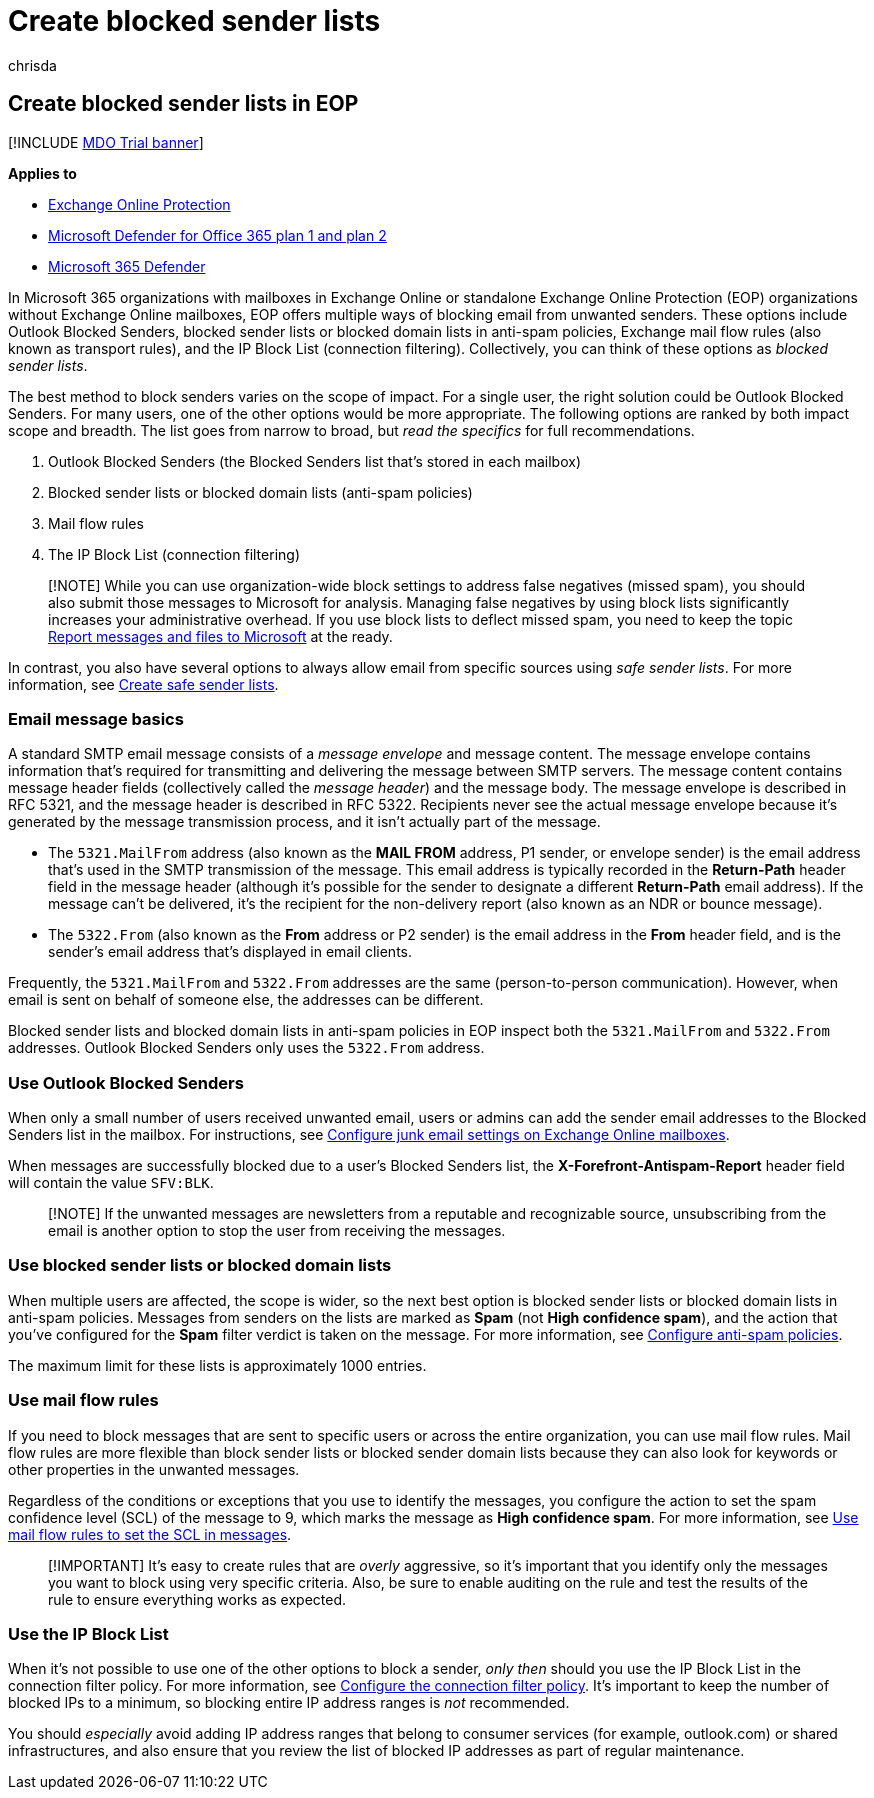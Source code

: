 = Create blocked sender lists
:audience: ITPro
:author: chrisda
:description: Admins can learn about the available and preferred options to block inbound messages in Exchange Online Protection (EOP).
:f1.keywords: ["NOCSH"]
:manager: dansimp
:ms.author: chrisda
:ms.collection: M365-security-compliance
:ms.date:
:ms.localizationpriority: medium
:ms.service: microsoft-365-security
:ms.subservice: mdo
:ms.topic: how-to
:search.appverid: ["MET150s"]

== Create blocked sender lists in EOP

[!INCLUDE xref:../includes/mdo-trial-banner.adoc[MDO Trial banner]]

*Applies to*

* xref:exchange-online-protection-overview.adoc[Exchange Online Protection]
* xref:defender-for-office-365.adoc[Microsoft Defender for Office 365 plan 1 and plan 2]
* xref:../defender/microsoft-365-defender.adoc[Microsoft 365 Defender]

In Microsoft 365 organizations with mailboxes in Exchange Online or standalone Exchange Online Protection (EOP) organizations without Exchange Online mailboxes, EOP offers multiple ways of blocking email from unwanted senders.
These options include Outlook Blocked Senders, blocked sender lists or blocked domain lists in anti-spam policies, Exchange mail flow rules (also known as transport rules), and the IP Block List (connection filtering).
Collectively, you can think of these options as _blocked sender lists_.

The best method to block senders varies on the scope of impact.
For a single user, the right solution could be Outlook Blocked Senders.
For many users, one of the other options would be more appropriate.
The following options are ranked by both impact scope and breadth.
The list goes from narrow to broad, but _read the specifics_ for full recommendations.

. Outlook Blocked Senders (the Blocked Senders list that's stored in each mailbox)
. Blocked sender lists or blocked domain lists (anti-spam policies)
. Mail flow rules
. The IP Block List (connection filtering)

____
[!NOTE] While you can use organization-wide block settings to address false negatives (missed spam), you should also submit those messages to Microsoft for analysis.
Managing false negatives by using block lists significantly increases your administrative overhead.
If you use block lists to deflect missed spam, you need to keep the topic xref:report-junk-email-messages-to-microsoft.adoc[Report messages and files to Microsoft] at the ready.
____

In contrast, you also have several options to always allow email from specific sources using _safe sender lists_.
For more information, see xref:create-safe-sender-lists-in-office-365.adoc[Create safe sender lists].

=== Email message basics

A standard SMTP email message consists of a _message envelope_ and message content.
The message envelope contains information that's required for transmitting and delivering the message between SMTP servers.
The message content contains message header fields (collectively called the _message header_) and the message body.
The message envelope is described in RFC 5321, and the message header is described in RFC 5322.
Recipients never see the actual message envelope because it's generated by the message transmission process, and it isn't actually part of the message.

* The `5321.MailFrom` address (also known as the *MAIL FROM* address, P1 sender, or envelope sender) is the email address that's used in the SMTP transmission of the message.
This email address is typically recorded in the *Return-Path* header field in the message header (although it's possible for the sender to designate a different *Return-Path* email address).
If the message can't be delivered, it's the recipient for the non-delivery report (also known as an NDR or bounce message).
* The `5322.From` (also known as the *From* address or P2 sender) is the email address in the *From* header field, and is the sender's email address that's displayed in email clients.

Frequently, the `5321.MailFrom` and `5322.From` addresses are the same (person-to-person communication).
However, when email is sent on behalf of someone else, the addresses can be different.

Blocked sender lists and blocked domain lists in anti-spam policies in EOP inspect both the `5321.MailFrom` and `5322.From` addresses.
Outlook Blocked Senders only uses the `5322.From` address.

=== Use Outlook Blocked Senders

When only a small number of users received unwanted email, users or admins can add the sender email addresses to the Blocked Senders list in the mailbox.
For instructions, see xref:configure-junk-email-settings-on-exo-mailboxes.adoc[Configure junk email settings on Exchange Online mailboxes].

When messages are successfully blocked due to a user's Blocked Senders list, the *X-Forefront-Antispam-Report* header field will contain the value `SFV:BLK`.

____
[!NOTE] If the unwanted messages are newsletters from a reputable and recognizable source, unsubscribing from the email is another option to stop the user from receiving the messages.
____

=== Use blocked sender lists or blocked domain lists

When multiple users are affected, the scope is wider, so the next best option is blocked sender lists or blocked domain lists in anti-spam policies.
Messages from senders on the lists are marked as *Spam* (not *High confidence spam*), and the action that you've configured for the *Spam* filter verdict is taken on the message.
For more information, see xref:configure-your-spam-filter-policies.adoc[Configure anti-spam policies].

The maximum limit for these lists is approximately 1000 entries.

=== Use mail flow rules

If you need to block messages that are sent to specific users or across the entire organization, you can use mail flow rules.
Mail flow rules are more flexible than block sender lists or blocked sender domain lists because they can also look for keywords or other properties in the unwanted messages.

Regardless of the conditions or exceptions that you use to identify the messages, you configure the action to set the spam confidence level (SCL) of the message to 9, which marks the message as *High confidence spam*.
For more information, see link:/exchange/security-and-compliance/mail-flow-rules/use-rules-to-set-scl[Use mail flow rules to set the SCL in messages].

____
[!IMPORTANT] It's easy to create rules that are _overly_ aggressive, so it's important that you identify only the messages you want to block using very specific criteria.
Also, be sure to enable auditing on the rule and test the results of the rule to ensure everything works as expected.
____

=== Use the IP Block List

When it's not possible to use one of the other options to block a sender, _only then_ should you use the IP Block List in the connection filter policy.
For more information, see xref:configure-the-connection-filter-policy.adoc[Configure the connection filter policy].
It's important to keep the number of blocked IPs to a minimum, so blocking entire IP address ranges is _not_ recommended.

You should _especially_ avoid adding IP address ranges that belong to consumer services (for example, outlook.com) or shared infrastructures, and also ensure that you review the list of blocked IP addresses as part of regular maintenance.
